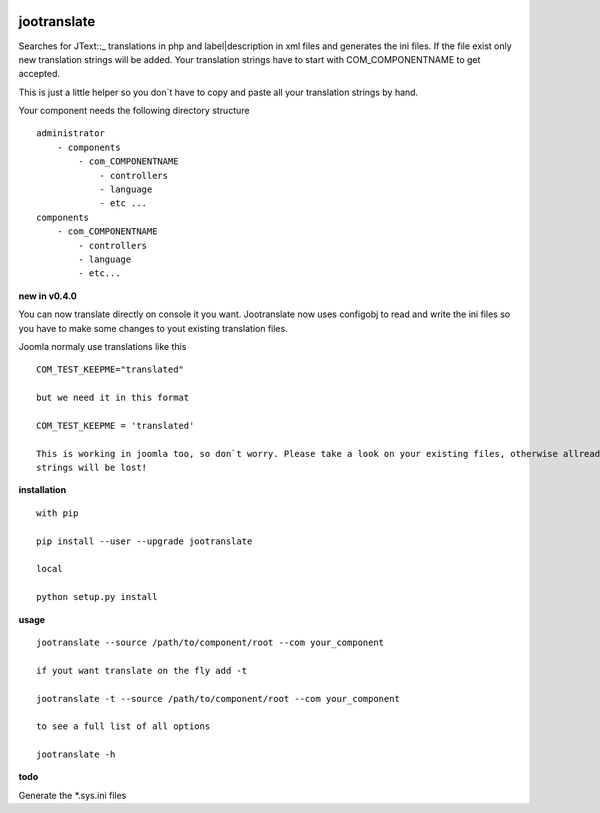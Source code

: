 |image0| |image1| |image2| |Python 3| |PyPI - Python Version|
|Documentation Status|

jootranslate
------------

Searches for JText::\_ translations in php and label\|description in xml
files and generates the ini files. If the file exist only new
translation strings will be added. Your translation strings have to
start with COM\_COMPONENTNAME to get accepted.

This is just a little helper so you don\`t have to copy and paste all
your translation strings by hand.

Your component needs the following directory structure

::

    administrator
        - components
            - com_COMPONENTNAME
                - controllers
                - language
                - etc ...
    components
        - com_COMPONENTNAME
            - controllers
            - language
            - etc...
            

**new in v0.4.0**

You can now translate directly on console it you want. Jootranslate now
uses configobj to read and write the ini files so you have to make some
changes to yout existing translation files.

Joomla normaly use translations like this

::

    COM_TEST_KEEPME="translated"

    but we need it in this format

    COM_TEST_KEEPME = 'translated'

    This is working in joomla too, so don`t worry. Please take a look on your existing files, otherwise allready translated
    strings will be lost!

**installation**

::

    with pip

    pip install --user --upgrade jootranslate

    local

    python setup.py install

**usage**

::

    jootranslate --source /path/to/component/root --com your_component

    if yout want translate on the fly add -t

    jootranslate -t --source /path/to/component/root --com your_component

    to see a full list of all options

    jootranslate -h

**todo**

Generate the \*.sys.ini files

.. |image0| image:: https://img.shields.io/pypi/v/jootranslate.svg
   :target: https://pypi.python.org/pypi?name=jootranslate&:action=display
.. |image1| image:: https://travis-ci.org/pfitzer/jtranslate.svg?branch=master
   :target: https://travis-ci.org/pfitzer/jtranslate
.. |image2| image:: https://pyup.io/repos/github/pfitzer/jtranslate/shield.svg?t=1520427395490
   :target: https://pyup.io/account/repos/github/pfitzer/jtranslate/
.. |Python 3| image:: https://pyup.io/repos/github/pfitzer/jtranslate/python-3-shield.svg
   :target: https://pyup.io/repos/github/pfitzer/jtranslate/
.. |PyPI - Python Version| image:: https://img.shields.io/pypi/pyversions/jootranslate.svg
   :target: https://pypi.python.org/pypi?name=jootranslate&:action=display
.. |Documentation Status| image:: https://readthedocs.org/projects/jootranslate/badge/?version=latest
   :target: http://jootranslate.readthedocs.io/?badge=latest
